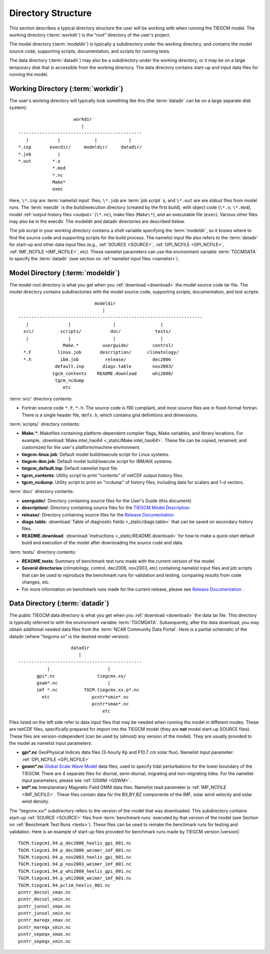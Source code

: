 
Directory Structure
===================

This section describes a typical directory structure the user will be
working with when running the TIEGCM model. The working directory
(:term:`workdir`) is the "root" directory of the user's project. 

The model directory (:term:`modeldir`) is typically a subdirectory under
the working directory, and contains the model source code, supporting
scripts, documentation, and scripts for running tests. 

The data directory (:term:`datadir`) may also be a subdirectory under
the working directory, or it may be on a large temporary disk that is
accessible from the working directory. The data directory contains 
start-up and input data files for running the model.

Working Directory (:term:`workdir`)
-----------------------------------

The user's working directory will typically look something like this
(the :term:`datadir` can be on a large separate disk system)::

                      workdir
                         |
 -----------------------------------------------
    |           |             |            |          
 *.inp       execdir/     modeldir/     datadir/
 *.job          |
 *.out        *.o
              *.mod
              *.nc
              Make*
              exec

Here, ``\*.inp`` are :term:`namelist input` files, ``\*.job`` are 
:term:`job script` s, and ``\*.out`` are are stdout files from model 
runs. The :term:`execdir` is the build/execution
directory (created by the first build), with object code (``\*.o``, ``\*.mod``), 
model :ref:`output history files <output>` (``\*.nc``), make files (``Make\*``), 
and an executable file (``exec``).  Various other files may also be in the execdir. 
The modeldir and datadir directories are described below.

The job script in your working directory contains a shell variable specifying
the :term:`modeldir`, so it knows where to find the source code and supporting scripts
for the build process. The namelist input file also refers to the :term:`datadir` 
for start-up and other data input files (e.g., :ref:`SOURCE <SOURCE>`, 
:ref:`GPI_NCFILE <GPI_NCFILE>`, :ref:`IMF_NCFILE <IMF_NCFILE>`, etc). 
These namelist parameters can use the environment variable :term:`TGCMDATA` to 
specify the :term:`datadir` (see section on :ref:`namelist input files <namelist>`).

Model Directory (:term:`modeldir`)
----------------------------------

The model root directory is what you get when you :ref:`download <download>` the 
model source code tar file. The model directory contains subdirectories with the 
model source code, supporting scripts, documentation, and test scripts::

                                modeldir
                                   |
   ----------------------------------------------------------------------
      |               |                |                 |
     src/          scripts/           doc/             tests/
      |               |                |                 | 
                    Make.*         userguide/         control/
     *.F          linux.job       description/      climatology/
     *.h           ibm.job          release/          dec2006
                 default.inp       diags.table        nov2003/
                tgcm_contents    README.download      whi2008/
                 tgcm_ncdump                           
                    etc                             

:term:`src/` directory contents:

* Fortran source code ``*.F``, ``*.h``. The source code is f90 compliant, and most 
  source files are in fixed-format fortran. There is a single header file, ``defs.h``,
  which contains grid definitions and dimensions.

:term:`scripts/` directory contents:

* **Make.\***: Makefiles containing platform-dependent compiler flags, 
  Make variables, and library locations. For example, 
  :download:`Make.intel_hao64 <_static/Make.intel_hao64>`. These file can
  be copied, renamed, and customized for the user's platform/machine environment.
* **tiegcm-linux.job**: Default model build/execute script for Linux systems.
* **tiegcm-ibm.job**: Default model build/execute script for IBM/AIX systems.
* **tiegcm_default.inp**: Default namelist input file.
* **tgcm_contents**: Utility script to print "contents" of netCDF output history files.
* **tgcm_ncdump**: Utility script to print an "ncdump" of history files, including
  data for scalars and 1-d vectors.

:term:`doc/` directory contents:

* **userguide/**: Directory containing source files for the User's Guide (this document)
* **description/**: Directory containing source files for the `TIEGCM Model Description 
  <http://download.hao.ucar.edu/pub/tgcm/tiegcm1.94/description/tiegcm_modeldes_6Oct09.pdf>`_
* **release/**: Directory containing source files for the `Release Documentation 
  <http://download.hao.ucar.edu/pub/tgcm/tiegcm1.94/release/_build/html>`_ 
* **diags.table**: :download:`Table of diagnostic fields <_static/diags.table>` that can be 
  saved on secondary history files.
* **README.download**: :download:`Instructions <_static/README.download>` for how to make a 
  quick-start default build and execution of the model after downloading the source code and data.

:term:`tests/` directory contents:

* **README.tests**: Summary of benchmark test runs made with the current version of the model
* **Several directories** (climatology, control, dec2006, nov2003, etc) containing namelist
  input files and job scripts that can be used to reproduce the benchmark runs for
  validation and testing, comparing results from code changes, etc. 
* For more information on benchmark runs made for the current release, please see 
  `Release Documentation <http://download.hao.ucar.edu/pub/tgcm/tiegcm1.94/release/_build/html>`_ .

Data Directory (:term:`datadir`)
--------------------------------

The public TIEGCM data directory is what you get when you :ref:`download <download>` 
the data tar file. This directory is typically referred to with the environment variable
:term:`TGCMDATA`. Subsequently, after the data download, you may obtain additional needed 
data files from the :term:`NCAR Community Data Portal`. Here is a partial schematic of the 
datadir (where "tiegcmx.xx" is the desired model version)::

                       datadir
                          |
   -----------------------------------------------
              |                      |
          gpi*.nc                tiegcmx.xx/
          gswm*.nc                   |
          imf *.nc          TGCM.tiegcmx.xx.p*.nc
            etc                pcntr*smin*.nc
                               pcntr*smax*.nc 
                                   etc

Files listed on the left side refer to data input files that may be needed when 
running the model in different modes. These are netCDF files, specifically prepared 
for import into the TIEGCM model (they are **not** model start-up SOURCE files). 
These files are version-independent (can be used by (almost) any version of the model). 
They are usually provided to the model as namelist input parameters:

* **gpi\*.nc**
  GeoPhysical Indices data files (3-hourly Kp and F10.7 cm solar flux).
  Namelist Input parameter: :ref:`GPI_NCFILE <GPI_NCFILE>`
  
* **gswm\*.nc**
  `Global Scale Wave Model <http://www.hao.ucar.edu/modeling/gswm/gswm.html>`_
  data files, used to specify tidal perturbations for the lower boundary of
  the TIEGCM. There are 4 separate files for diurnal, semi-diurnal, migrating
  and non-migrating tides. For the namelist input parameters, please see :ref:`GSWM <GSWM>`.

* **imf\*.nc**
  Interplanetary Magnetic Field OMNI data files. Namelist read parameter is
  :ref:`IMF_NCFILE <IMF_NCFILE>`. These files contain data for the BX,BY,BZ 
  components of the IMF, solar wind velocity and solar wind density.

The "tiegcmx.xx/" subdirectory refers to the version of the model that was downloaded. 
This subdirectory contains start-up :ref:`SOURCE <SOURCE>` files from :term:`benchmark runs`
executed by that version of the model (see Section on :ref:`Benchmark Test Runs <tests>`).
These files can be used to remake the benchmark runs for testing and validation.
Here is an example of start-up files provided for benchmark runs made by TIEGCM version 
|version|::

  TGCM.tiegcm1.94.p_dec2006_heelis_gpi_001.nc
  TGCM.tiegcm1.94.p_dec2006_weimer_imf_001.nc
  TGCM.tiegcm1.94.p_nov2003_heelis_gpi_001.nc
  TGCM.tiegcm1.94.p_nov2003_weimer_imf_001.nc
  TGCM.tiegcm1.94.p_whi2008_heelis_gpi_001.nc
  TGCM.tiegcm1.94.p_whi2008_weimer_imf_001.nc
  TGCM.tiegcm1.94.pclim_heelis_001.nc
  pcntr_decsol_smax.nc
  pcntr_decsol_smin.nc
  pcntr_junsol_smax.nc
  pcntr_junsol_smin.nc
  pcntr_mareqx_smax.nc
  pcntr_mareqx_smin.nc
  pcntr_sepeqx_smax.nc
  pcntr_sepeqx_smin.nc

